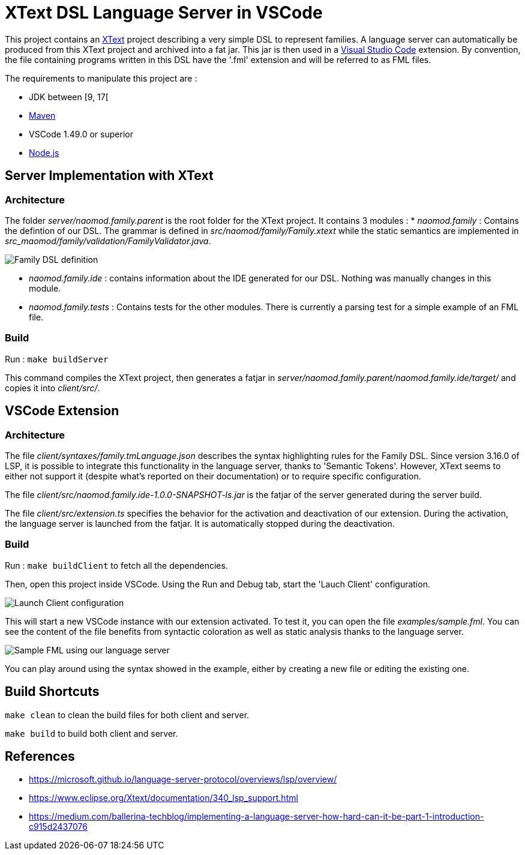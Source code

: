 :imagesdir: images/

= XText DSL Language Server in VSCode

This project contains an https://www.eclipse.org/Xtext[XText] project describing a very simple DSL to represent families. A language server can automatically be produced from this XText project and archived into a fat jar. This jar is then used in a https://code.visualstudio.com[Visual Studio Code] extension. By convention, the file containing programs written in this DSL have the '.fml' extension and will be referred to as FML files.

The requirements to manipulate this project are :

 * JDK between [9, 17[
 * https://maven.apache.org/[Maven]
 * VSCode 1.49.0 or superior
 * https://nodejs.org/en/[Node.js]

== Server Implementation with XText

=== Architecture

The folder _server/naomod.family.parent_ is the root folder for the XText project. It contains 3 modules :
* _naomod.family_ : Contains the defintion of our DSL. The grammar is defined in _src/naomod/family/Family.xtext_ while the static semantics are implemented in _src_maomod/family/validation/FamilyValidator.java_.

image:family_xtext.png[Family DSL definition]

* _naomod.family.ide_ : contains information about the IDE generated for our DSL. Nothing was manually changes in this module.
* _naomod.family.tests_ : Contains tests for the other modules. There is currently a parsing test for a simple example of an FML file.

=== Build

Run : `make buildServer`

This command compiles the XText project, then generates a fatjar in _server/naomod.family.parent/naomod.family.ide/target/_ and copies it into _client/src/_.

== VSCode Extension

=== Architecture

The file _client/syntaxes/family.tmLanguage.json_ describes the syntax highlighting rules for the Family DSL. Since version 3.16.0 of LSP, it is possible to integrate this functionality in the language server, thanks to 'Semantic Tokens'. However, XText seems to either not support it (despite what's reported on their documentation) or to require specific configuration.

The file _client/src/naomod.family.ide-1.0.0-SNAPSHOT-ls.jar_ is the fatjar of the server generated during the server build.

The file _client/src/extension.ts_ specifies the behavior for the activation and deactivation of our extension. During the activation, the language server is launched from the fatjar. It is automatically stopped during the deactivation.

=== Build

Run : `make buildClient` to fetch all the dependencies.

Then, open this project inside VSCode. Using the Run and Debug tab, start the 'Lauch Client' configuration.

image:run_and_debug.png[Launch Client configuration]

This will start a new VSCode instance with our extension activated. To test it, you can open the file _examples/sample.fml_. You can see the content of the file benefits from syntactic coloration as well as static analysis thanks to the language server.

image:sample_fml.png[Sample FML using our language server]

You can play around using the syntax showed in the example, either by creating a new file or editing the existing one.

== Build Shortcuts

`make clean` to clean the build files for both client and server.

`make build` to build both client and server.

== References

* https://microsoft.github.io/language-server-protocol/overviews/lsp/overview/
* https://www.eclipse.org/Xtext/documentation/340_lsp_support.html
* https://medium.com/ballerina-techblog/implementing-a-language-server-how-hard-can-it-be-part-1-introduction-c915d2437076
